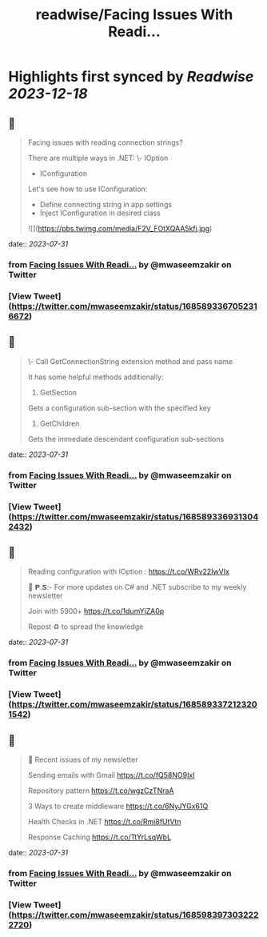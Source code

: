 :PROPERTIES:
:title: readwise/Facing Issues With Readi...
:END:

:PROPERTIES:
:author: [[mwaseemzakir on Twitter]]
:full-title: "Facing Issues With Readi..."
:category: [[tweets]]
:url: https://twitter.com/mwaseemzakir/status/1685893367052316672
:image-url: https://pbs.twimg.com/profile_images/1604162937828040706/v1EqKyRK.jpg
:END:

* Highlights first synced by [[Readwise]] [[2023-12-18]]
** 📌
#+BEGIN_QUOTE
Facing issues with reading connection strings?

There are multiple ways in .NET:
\- IOption
- IConfiguration

Let's see how to use IConfiguration:
- Define connecting string in app settings
- Inject IConfiguration in desired class 

![](https://pbs.twimg.com/media/F2V_FOtXQAA5kfi.jpg) 
#+END_QUOTE
    date:: [[2023-07-31]]
*** from _Facing Issues With Readi..._ by @mwaseemzakir on Twitter
*** [View Tweet](https://twitter.com/mwaseemzakir/status/1685893367052316672)
** 📌
#+BEGIN_QUOTE
\- Call GetConnectionString extension method and pass name

It has some helpful methods additionally:
1) GetSection
Gets a configuration sub-section with the specified key

2) GetChildren
Gets the immediate descendant configuration sub-sections 
#+END_QUOTE
    date:: [[2023-07-31]]
*** from _Facing Issues With Readi..._ by @mwaseemzakir on Twitter
*** [View Tweet](https://twitter.com/mwaseemzakir/status/1685893369313042432)
** 📌
#+BEGIN_QUOTE
Reading configuration with IOption : https://t.co/WRv22IwVIx

📌 𝗣.𝗦:- For more updates on C# and .NET subscribe to my weekly newsletter

Join with 5900+ https://t.co/1dumYjZA0p

Repost ♻️ to spread the knowledge 
#+END_QUOTE
    date:: [[2023-07-31]]
*** from _Facing Issues With Readi..._ by @mwaseemzakir on Twitter
*** [View Tweet](https://twitter.com/mwaseemzakir/status/1685893372123201542)
** 📌
#+BEGIN_QUOTE
📌 Recent issues of my newsletter

Sending emails with Gmail
https://t.co/fQ58NO9IxI

Repository pattern 
https://t.co/wgzCzTNraA

3 Ways to create middleware
https://t.co/6NyJYGx61Q

Health Checks in .NET  
https://t.co/Rmi8fUtVtn

Response Caching 
https://t.co/TtYrLsqWbL 
#+END_QUOTE
    date:: [[2023-07-31]]
*** from _Facing Issues With Readi..._ by @mwaseemzakir on Twitter
*** [View Tweet](https://twitter.com/mwaseemzakir/status/1685983973032222720)